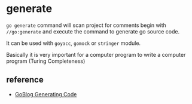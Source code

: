 * generate

=go generate= command will scan project for comments begin with
=//go:generate= and execute the command to generate go source code.

It can be used with =goyacc=, =gomock= or =stringer= module.

Basically it is very important for a computer program to write a
computer program (Turing Completeness)


** reference

- [[https://blog.golang.org/generate][GoBlog Generating Code]]
